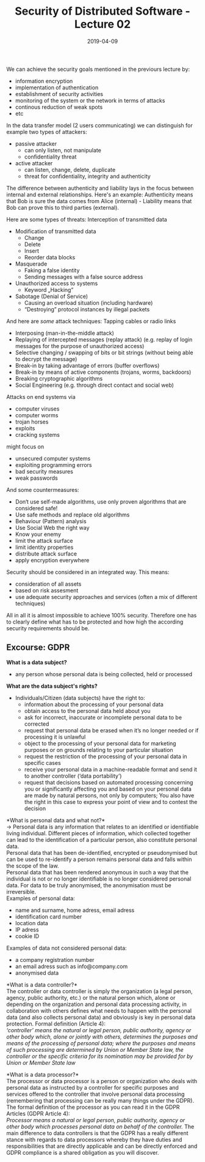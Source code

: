 #+TITLE: Security of Distributed Software - Lecture 02
#+DATE: 2019-04-09
#+HUGO_TAGS: uni security-ds
#+HUGO_BASE_DIR: ../../../
#+HUGO_SECTION: uni/sds
#+HUGO_DRAFT: false
#+HUGO_AUTO_SET_LASTMOD: true

We can achieve the security goals mentioned in the previours lecture by:
- information encryption
- implementation of authentication
- establishment of security activities
- monitoring of the system or the network in terms of attacks
- continous reduction of weak spots
- etc

[[/knowledge-database/images/security-procedures.png]]

In the data transfer model (2 users communicating) we can distinguish for example two types of attackers:
- passive attacker
  - can only listen, not manipulate
  - confidentiality threat
- active attacker
  - can listen, change, delete, duplicate
  - threat for confidentiality, integrity and authenticity

The difference between authenticity and liability lays in the focus between internal and external relationships. Here's an example: Authenticity means that Bob is sure the data comes from Alice (internal) - Liability means that Bob can prove this to third parties (external).

Here are some types of threats:
Interception of transmitted data
- Modification of transmitted data
  - Change
  - Delete
  - Insert
  - Reorder data blocks
- Masquerade
  - Faking a false identity
  - Sending messages with a false source address
- Unauthorized access to systems
  - Keyword „Hacking”
- Sabotage (Denial of Service)
  - Causing an overload situation (including hardware)
  - “Destroying” protocol instances by illegal packets

And here are /some/ attack techniques:
Tapping cables or radio links
- Interposing (man-in-the-middle attack)
- Replaying of intercepted messages (replay attack) (e.g. replay of login messages for the purpose of unauthorized access)
- Selective changing / swapping of bits or bit strings (without being able to decrypt the message)
- Break-in by taking advantage of errors (buffer overflows)
- Break-in by means of active components (trojans, worms, backdoors)
- Breaking cryptographic algorithms
- Social Engineering (e.g. through direct contact and social web)
  
Attacks on end systems via
- computer viruses
- computer worms
- trojan horses
- exploits
- cracking systems

might focus on
- unsecured computer systems
- exploiting programming errors
- bad security measures
- weak passwords

And some countermeasures:
- Don‘t use self-made algorithms, use only proven algorithms that are considered safe!
- Use safe methods and replace old algorithms
- Behaviour (Pattern) analysis
- Use Social Web the right way
- Know your enemy
- limit the attack surface
- limit identity properties
- distribute attack surface
- apply encryption everywhere

Security should be considered in an integrated way. This means:
- consideration of all assets
- based on risk assesment
- use adequate security approaches and services (often a mix of different techniques)

All in all it is almost impossible to achieve 100% security. Therefore one has to clearly define what has to be protected and how high the according security requirements should be.

** Excourse: GDPR
*What is a data subject?*
- any person whose personal data is being collected, held or processed
  
*What are the data subject's rights?*
- Individuals/Citizen (data subjects) have the right to:
  - information about the processing of your personal data
  - obtain access to the personal data held about you
  - ask for incorrect, inaccurate or incomplete personal data to be corrected
  - request that personal data be erased when it’s no longer needed or if processing it is unlawful
  - object to the processing of your personal data for marketing purposes or on grounds relating to your particular situation
  - request the restriction of the processing of your personal data in specific cases
  - receive your personal data in a machine-readable format and send it to another controller (‘data portability’)
  - request that decisions based on automated processing concerning you or significantly affecting you and based on your personal data are made by natural persons, not only by computers; You also have the right in this case to express your point of view and to contest the decision

*What is personal data and what not?*\\
\rightarrow Personal data is any information that relates to an identified or identifiable living individual. Different pieces of information, which collected together can lead to the identification of a particular person, also constitute personal data.\\
Personal data that has been de-identified, encrypted or pseudonymised but can be used to re-identify a person remains personal data and falls within the scope of the law.\\
Personal data that has been rendered anonymous in such a way that the individual is not or no longer identifiable is no longer considered personal data. For data to be truly anonymised, the anonymisation must be irreversible.\\
Examples of personal data:
- name and surname, home adress, email adress
- identification card number
- location data
- IP adress
- cookie ID

Examples of data not considered personal data:
- a company registration number
- an email adress such as info@company.com
- anonymised data

*What is a data controller?*\\
The controller or data controller is simply the organization (a legal person, agency, public authority, etc.) or the natural person which, alone or depending on the organization and personal data processing activity, in collaboration with others defines what needs to happen with the personal data (and also collects personal data) and obviously is key in personal data protection.
Formal definition (Article 4):\\
/‘controller’ means the natural or legal person, public authority, agency or other body which, alone or jointly with others, determines the purposes and means of the processing of personal data; where the purposes and means of such processing are determined by Union or Member State law, the controller or the specific criteria for its nomination may be provided for by Union or Member State law/



*What is a data processor?*\\
The processor or data processor is a person or organization who deals with personal data as instructed by a controller for specific purposes and services offered to the controller that involve personal data processing (remembering that processing can be really many things under the GDPR). The formal definition of the processor as you can read it in the GDPR Articles (GDPR Article 4):\\
/Processor means a natural or legal person, public authority, agency or other body which processes personal data on behalf of the controller./ The main difference to data controllers is that the GDPR has a really different stance with regards to data processors whereby they have duties and responsibilities that are directly applicable and can be directly enforced and GDPR compliance is a shared obligation as you will discover.
